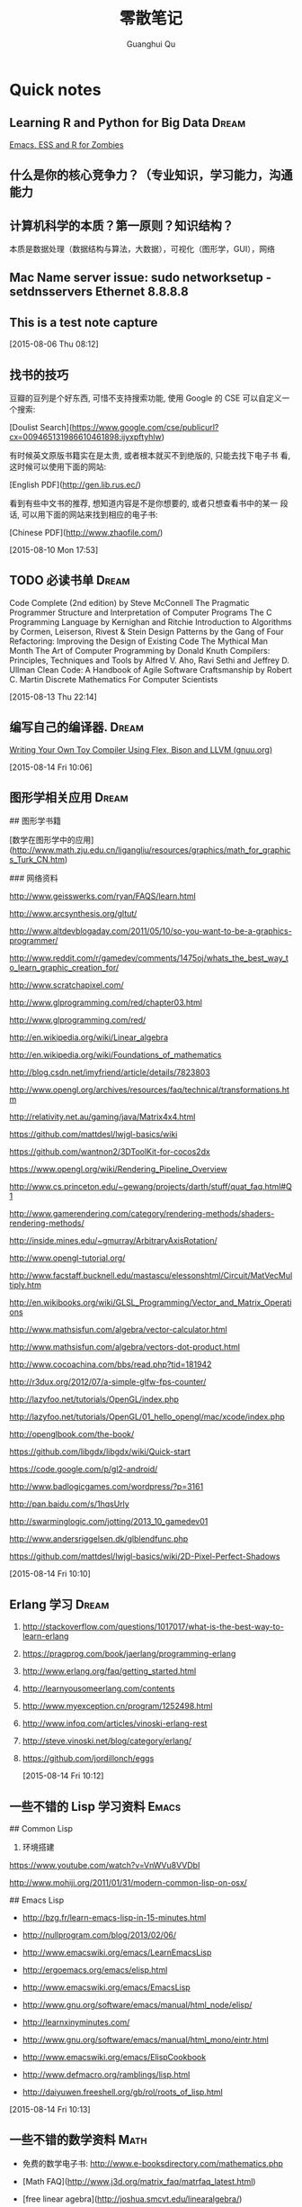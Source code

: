 #+TAGS: notes
#+AUTHOR: Guanghui Qu
#+STARTUP: overview, for taking some random notes
#+LATEX_HEADER: \usepackage{xltxtra}
#+LATEX_HEADER: \setmainfont{FangSong}
#+LATEX_HEADER: \usepackage{seqsplit}
#+TITLE: 零散笔记
#+OPTIONS: TeX:t LaTeX:t skip:nil d:nil tasks:nil pri:nil title:t
#+TAGS: { WORK(w) Emacs(e)  DREAM(d) OTHER(o)  PROJECT(p) MEETING(m)}


* Quick notes
**  Learning R and Python for Big Data                                :Dream:
[[http://blog.revolutionanalytics.com/2014/03/emacs-ess-and-r-for-zombies.html][Emacs, ESS and R for Zombies]]

** 什么是你的核心竞争力？（专业知识，学习能力，沟通能力

** 计算机科学的本质？第一原则？知识结构？
本质是数据处理（数据结构与算法，大数据），可视化（图形学，GUI），网络

** Mac Name server issue: sudo networksetup -setdnsservers Ethernet 8.8.8.8

** This is a test note capture
  
 [2015-08-06 Thu 08:12]

**  找书的技巧
豆瓣的豆列是个好东西, 可惜不支持搜索功能, 使用 Google 的 CSE 可以自定义一
个搜索:

[Doulist Search](https://www.google.com/cse/publicurl?cx=009465131986610461898:ijyxpftyhlw)


有时候英文原版书籍实在是太贵, 或者根本就买不到绝版的, 只能去找下电子书
看, 这时候可以使用下面的网站:

[English PDF](http://gen.lib.rus.ec/)


看到有些中文书的推荐, 想知道内容是不是你想要的, 或者只想查看书中的某一
段话, 可以用下面的网站来找到相应的电子书:

[Chinese PDF](http://www.zhaofile.com/)

  
 [2015-08-10 Mon 17:53]

** TODO 必读书单                                                     :Dream:

Code Complete (2nd edition) by Steve McConnell
The Pragmatic Programmer
Structure and Interpretation of Computer Programs
The C Programming Language by Kernighan and Ritchie
Introduction to Algorithms by Cormen, Leiserson, Rivest & Stein
Design Patterns by the Gang of Four
Refactoring: Improving the Design of Existing Code
The Mythical Man Month
The Art of Computer Programming by Donald Knuth
Compilers: Principles, Techniques and Tools by Alfred V. Aho, Ravi Sethi and Jeffrey D. Ullman
Clean Code: A Handbook of Agile Software Craftsmanship by Robert C. Martin
Discrete Mathematics For Computer Scientists
  
 [2015-08-13 Thu 22:14]

** 编写自己的编译器.                                                 :Dream:
[[http://gnuu.org/2009/09/18/writing-your-own-toy-compiler/][Writing Your Own Toy Compiler Using Flex, Bison and LLVM (gnuu.org)]]

  
 [2015-08-14 Fri 10:06]

** 图形学相关应用                                                    :Dream:
## 图形学书籍

[数学在图形学中的应用](http://www.math.zju.edu.cn/ligangliu/resources/graphics/math_for_graphics_Turk_CN.htm)

### 网络资料

http://www.geisswerks.com/ryan/FAQS/learn.html

http://www.arcsynthesis.org/gltut/

http://www.altdevblogaday.com/2011/05/10/so-you-want-to-be-a-graphics-programmer/

http://www.reddit.com/r/gamedev/comments/1475oj/whats_the_best_way_to_learn_graphic_creation_for/

http://www.scratchapixel.com/

http://www.glprogramming.com/red/chapter03.html

http://www.glprogramming.com/red/

http://en.wikipedia.org/wiki/Linear_algebra

http://en.wikipedia.org/wiki/Foundations_of_mathematics

http://blog.csdn.net/imyfriend/article/details/7823803

http://www.opengl.org/archives/resources/faq/technical/transformations.htm

http://relativity.net.au/gaming/java/Matrix4x4.html

https://github.com/mattdesl/lwjgl-basics/wiki

https://github.com/wantnon2/3DToolKit-for-cocos2dx

https://www.opengl.org/wiki/Rendering_Pipeline_Overview

http://www.cs.princeton.edu/~gewang/projects/darth/stuff/quat_faq.html#Q1

http://www.gamerendering.com/category/rendering-methods/shaders-rendering-methods/

http://inside.mines.edu/~gmurray/ArbitraryAxisRotation/

http://www.opengl-tutorial.org/

http://www.facstaff.bucknell.edu/mastascu/elessonshtml/Circuit/MatVecMultiply.htm

http://en.wikibooks.org/wiki/GLSL_Programming/Vector_and_Matrix_Operations

http://www.mathsisfun.com/algebra/vector-calculator.html

http://www.mathsisfun.com/algebra/vectors-dot-product.html

http://www.cocoachina.com/bbs/read.php?tid=181942

http://r3dux.org/2012/07/a-simple-glfw-fps-counter/

http://lazyfoo.net/tutorials/OpenGL/index.php

http://lazyfoo.net/tutorials/OpenGL/01_hello_opengl/mac/xcode/index.php

http://openglbook.com/the-book/

https://github.com/libgdx/libgdx/wiki/Quick-start

https://code.google.com/p/gl2-android/

http://www.badlogicgames.com/wordpress/?p=3161

http://pan.baidu.com/s/1hqsUrly

http://swarminglogic.com/jotting/2013_10_gamedev01

http://www.andersriggelsen.dk/glblendfunc.php

https://github.com/mattdesl/lwjgl-basics/wiki/2D-Pixel-Perfect-Shadows

  
 [2015-08-14 Fri 10:10]

** Erlang 学习                                                       :Dream:
1. http://stackoverflow.com/questions/1017017/what-is-the-best-way-to-learn-erlang

2. https://pragprog.com/book/jaerlang/programming-erlang

3. http://www.erlang.org/faq/getting_started.html

4. http://learnyousomeerlang.com/contents

5. http://www.myexception.cn/program/1252498.html

6. http://www.infoq.com/articles/vinoski-erlang-rest

7. http://steve.vinoski.net/blog/category/erlang/

8. https://github.com/jordillonch/eggs
  
 [2015-08-14 Fri 10:12]

** 一些不错的 Lisp 学习资料                                            :Emacs:
## Common Lisp
1. 环境搭建
https://www.youtube.com/watch?v=VnWVu8VVDbI

http://www.mohiji.org/2011/01/31/modern-common-lisp-on-osx/

## Emacs Lisp
- http://bzg.fr/learn-emacs-lisp-in-15-minutes.html

- http://nullprogram.com/blog/2013/02/06/

- http://www.emacswiki.org/emacs/LearnEmacsLisp

- http://ergoemacs.org/emacs/elisp.html

- http://www.emacswiki.org/emacs/EmacsLisp

- http://www.gnu.org/software/emacs/manual/html_node/elisp/

- http://learnxinyminutes.com/

- http://www.gnu.org/software/emacs/manual/html_mono/eintr.html

- http://www.emacswiki.org/emacs/ElispCookbook


# 两篇 lisp 文章

- http://www.defmacro.org/ramblings/lisp.html

- http://daiyuwen.freeshell.org/gb/rol/roots_of_lisp.html

  
 [2015-08-14 Fri 10:13]

** 一些不错的数学资料                                                 :Math:
- 免费的数学电子书: http://www.e-booksdirectory.com/mathematics.php

- [Math FAQ](http://www.j3d.org/matrix_faq/matrfaq_latest.html)

- [free linear agebra](http://joshua.smcvt.edu/linearalgebra/)

- [Math for Game Developers](https://www.youtube.com/watch?v=Q9FZllr6-wY&list=PLW3Zl3wyJwWOpdhYedlD-yCB7WQoHf-My&index=9)


## 博客
- [线代启示录](http://ccjou.wordpress.com/)

## 博客里面显示数学符号

- http://rypress.com/tutorials/mathml/basic-algebra.html
- http://tobilehman.com/blog/2012/07/18/mathjax-for-octopress/

  
 [2015-08-14 Fri 10:13]

** 一些不错的 OpenGLES 学习资料                                     :OpenGLES:
http://www.jayway.com/2009/12/03/opengl-es-tutorial-for-android-part-i/

http://www.absoluteblogger.com/2013/04/best-books-to-learn-android-application-development.html

http://www.learnopengles.com/opengl-es-2-for-android-printed-in-full-color/

http://www.rbgrn.net/content/54-getting-started-android-game-development

http://stackoverflow.com/questions/9937783/android-game-development

http://chimera.labs.oreilly.com/books/1234000000802/index.html

http://www.codeavengers.com/javascript/1#1.4

http://www.ozone3d.net/tutorials/bump_mapping.php#tangent_space

http://www.idevgames.com/forums/thread-8833.html

http://software.intel.com/en-us/articles/dynamic-resolution-rendering-on-opengl-es-2

http://software.intel.com/en-us/articles/setting-up-native-opengl-es-on-android-platforms

http://cyrilmottier.com/2013/06/27/a-productive-android-development-environment/

http://www.cocos2d-iphone.org/forum/topic/33478

http://www.cocos2d-iphone.org/forum/topic/27856

https://www.udacity.com/course/cs255

http://education-portal.com/articles/8_Free_Game_Design_and_Development_Courses_and_Resources_Online.html

http://howtomakeitinamsterdam.wordpress.com/

http://caminardespierto.blogspot.com/2010/11/how-to-build-3d-multiplayer-game.html

https://github.com/gitlabhq/gitlabhq

http://www.opengl.org/wiki/Texture

http://www.alcove-games.com/opengl-es-2-tutorials/lightmap-shader-fire-effect-glsl/

https://www.shadertoy.com/view/Xdf3zl

http://www.opengl.org/wiki/Uniform_(GLSL)

http://gamedev.stackexchange.com/questions/29260/transform-matrix-multiplication-order

http://www.opengl-tutorial.org/beginners-tutorials/tutorial-3-matrices/

http://3dgep.com/?p=5303

http://bussystemanalysis.blogspot.com/2014/02/android-programming-and-opengl-es.html

http://http.developer.nvidia.com/CgTutorial/cg_tutorial_chapter01.html

http://glsl.heroku.com/

http://www.songho.ca/opengl/gl_transform.html

http://www.glprogramming.com/red/index.html

https://www.youtube.com/watch?v=-tonZsbHty8&index=26&list=PLRwVmtr-pp06qT6ckboaOhnm9FxmzHpbY

https://www.youtube.com/watch?v=kOAbQf1gqtc&list=PL4288D6E84B4D414D

http://www.realtimerendering.com/blog/

http://svenandersson.se/2014/realtime-rendering-blogs.html

http://www.p1xelcoder.com/links/#Blogs

http://molecularmusings.wordpress.com/2013/05/02/adventures-in-data-oriented-design-part-3a-ownership/

http://gamedevcoder.wordpress.com/

http://www.raywenderlich.com/49955/blender-tutorial-for-beginners-how-to-make-a-mushroom

http://www.raywenderlich.com/48293/how-to-export-blender-models-to-opengl-es-part-1

http://compohub.net/

http://www.newgrounds.com/art/browse/category/pixel-art

http://www.newgrounds.com/audio/listen/567996

http://opengles3.com/learn/shading-language/vertex-shaders/

https://docs.google.com/a/cocos2d-x.org/spreadsheet/pub?key=0Aijk_rdV3j9qdGw5TS1MYnFPaVZmM3R0N0ZVdFhxeWc&single=true&gid=0&output=html

https://bitbucket.org/alfonse/gltut/src/1d1479cc7027f1e32c5adff748f3b296f1931d84/Tut%2006%20Objects%20in%20Motion/Rotations.cpp?at=default

http://stackoverflow.com/questions/8482327/learning-opengles-2-0-on-ios

http://www.learnopengles.com/opengl-es-resources-and-best-practices/

http://gamedev.stackexchange.com/questions/32876/good-resources-for-learning-modern-opengl-3-0-or-later

http://www.davidbishop.org/oglmeta

http://en.wikibooks.org/wiki/OpenGL_Programming

http://littlecheesecake.me/blog/13804700/opengles-shader

http://www.learnopengles.com/android-lesson-one-getting-started/

http://openglinsights.com/

http://www.antigrain.com/doc/introduction/introduction.agdoc.html#toc0002

http://www.learnopengles.com/

http://blog.manbolo.com/2012/11/20/using-xcode-opengl-es-frame-capture

https://developer.apple.com/library/mac/recipes/xcode_help-debugger/articles/debugging_opengl_es_frame.html

http://blog.csdn.net/wu4long/article/details/6126408

http://www.cocos2d-iphone.org/forums/topic/ccsprite-with-video-trivial-extension/

http://blog.csdn.net/langresser_king/article/details/14516879

http://www.marctenbosch.com/npr_edges/

http://stackoverflow.com/questions/8999304/opengl-es-shader-to-outline-2d-images

http://www.cs.rpi.edu/~cutler/classes/advancedgraphics/S12/final_projects/hutchins_kim.pdf

http://3dgep.com/?p=1815

http://www.xojo3d.com/pro001.php

http://www.ogre3d.org/tikiwiki/Quaternion+and+Rotation+Primer

http://antongerdelan.net/opengl/index.html

http://tomdalling.com/blog/modern-opengl/04-cameras-vectors-and-input/

http://www.realtimerendering.com/blog/webgl-debugging-and-profiling-tools/

http://www.falstad.com/mathphysics.html

http://www.euclideanspace.com/maths/algebra/matrix/index.htm

http://games.greggman.com/game/category/webgl/page/2/

https://user.xmission.com/~nate/opengl.html

http://www.xiaohanyu.me/oh-my-emacs/modules/ome-javascript.html

http://open.gl/depthstencils

http://ogldev.atspace.co.uk/index.html

http://lazyfoo.net/tutorials/OpenGL/26_the_stencil_buffer/index.php

http://lazyfoo.net/articles/article10/index.php

http://blog.csdn.net/ryfdizuo/article/details/8701284

http://www.flipcode.com/archives/Object_Outlining.shtml

- http://code.csdn.net/news/2820766

- http://pixelshaders.com/examples/noise.html

- http://freespace.virgin.net/hugo.elias/models/m_perlin.htm

- http://www.shaderific.com/glsl-functions/

- http://pixelshaders.com/external.html

  
 [2015-08-14 Fri 10:14]

** 一些不错的 OpenGL 学习资料                                       :OpenGLES:
### 网站链接

- http://open.gl/

- http://opengl.zilongshanren.com

- http://blog.db-in.com/cameras-on-opengl-es-2-x/

- https://courses.edx.org/c4x/BerkeleyX/CS-184.1x/asset/links.html

- [Learning Modern OpenGL Programming](http://www.arcsynthesis.org/gltut/)


- [tomdalling's modern-opengl/](http://tomdalling.com/blog/category/modern-opengl/)

- [scratchapixel](http://www.scratchapixel.com/)

- [lazyfoo OpenGL](http://lazyfoo.net/tutorials/OpenGL/index.php)

- [antongerdelan opengl](http://antongerdelan.net/opengl/index.html)

- [ogldev](http://ogldev.atspace.co.uk/)

- [lighthouse3d](http://www.lighthouse3d.com/tutorials/)

- [songho](http://www.songho.ca/)

- [duriansoftware modern opengl](http://duriansoftware.com/joe/An-intro-to-modern-OpenGL.-Table-of-Contents.html)

  
 [2015-08-14 Fri 10:14]

** 一些不错的 Org-mode 学习资料                               :Emacs:Org:
http://forum.ubuntu.com.cn/viewtopic.php?t=395158

http://members.optusnet.com.au/~charles57/GTD/gtd_workflow.html

http://www.mastermindcn.com/2012/02/org_mode_quite_a_life/

http://blog.jr0cket.co.uk/2013/08/manage-dev-life-with-emacs-org-mode.html

http://bzg.fr/blogging-from-emacs.html

http://blog.jr0cket.co.uk/2013/10/create-cool-slides--Org-mode-Revealjs.html

http://blog.jr0cket.co.uk/2013/09/create-html5-presentations-emacs-revealjs.html

https://plus.google.com/102778904320752967064/posts

http://members.optusnet.com.au/~charles57/GTD/remember.html

http://kanedou.me/2010/10/note-with-orgmode/

http://blog.gabrielsaldana.org/quick-note-taking-with-emacs-and-org-capture/

http://orgmode.org/worg/org-gtd-etc.html

http://www.youtube.com/watch?v=nsGYet02bEk

http://emacser.com/org-mode.htm

http://www.youtube.com/watch?v=ht4JtEbFtFI&feature=c4-overview-vl&list=PL7E11B34616530F5E

http://orgmode.org/worg/org-tools/index.html

http://orgmode.org/worg/org-faq.html

http://orgmode.org/worg/

http://orgmode.org/worg/org-tutorials/

http://orgmode.org/worg/org-tutorials/orgtutorial_dto.html

http://www.chinaxing.org/linux/2013/03/30/emacs-org-misc.html

http://www.cnblogs.com/holbrook/archive/2012/04/12/2444992.html

http://newartisans.com/2007/08/using-org-mode-as-a-day-planner/

http://chaoslawful.info/archives/59

http://www.railsonmaui.com/blog/2013/04/27/octopress-setup-with-github-and-org-mode/

http://orgmode.org/

http://www.headhole.org/organisation/2012/08/22/org-mode-gtd-and-the-pomodoro-technique/

http://doc.norang.ca/org-mode.html

http://www.cnblogs.com/chenfanyu/category/442296.html

http://dayigu.github.io/WhyUseOrgModeToWriteBlog.html

http://doc.norang.ca/org-mode.org


http://everet.org/2012/12/screenshot-and-image-paste-in-emacs-when-writing-markdown.html


  
 [2015-08-14 Fri 10:15]

** 一些不错的 shell 学习资料                                           :shell:
1. Shell 编程指南

http://tldp.org/HOWTO/Bash-Prog-Intro-HOWTO.html#toc1

编译静态库
https://github.com/kivy/kivy-ios/blob/master/tools/environment.sh


[Advanced shell programming](http://www.tldp.org/LDP/abs/html/index.html)

[Learn shell the hard way](http://cli.learncodethehardway.org/book/ex1.html#faq)

[learn linux the hard way](http://nixsrv.com/llthw)

[http://www.catonmat.net/blog/bash-one-liners-explained-part-one/](http://www.catonmat.net/blog/bash-one-liners-explained-part-one/)

[Bash reference manual](http://www.gnu.org/software/bash/manual/bashref.html)

2. shell 神器： [percol](https://github.com/mooz/percol)

3. tmux, tig, oh-my-zsh 这些都是神器

[linux command line](http://linuxcommand.org/index.php)

## shell Tips
使用 Vim 编辑 CMakeLists.txt 的时候，如果要列出所有的源文件，可以这样：

`:r !find . -name *.cpp`

## 打包 tar.xz 文件

tar cfJ xxxx.tar.xz file-path

## shell 读取配置文件

http://devdragon.com/2012/09/reading-java-style-properties-files-in-bash-scripts/

http://www.unix.com/shell-programming-and-scripting/136213-reading-configuration-files-bash-best-way.html

## shelll 资源整理

1. IFS 

http://bash.cyberciti.biz/guide/$IFS

  
 [2015-08-14 Fri 10:16]

** 一些 sed 的资料                                                       :sed:
1.  http://robots.thoughtbot.com/sed-102-replace-in-place

2. http://www.grymoire.com/unix/sed.html

3. http://www.gentoo.org/doc/en/articles/l-sed1.xml


##删除文件里面的内容

- http://en.kioskea.net/faq/1451-sed-delete-one-or-more-lines-from-a-file

- http://stackoverflow.com/questions/8323287/how-can-i-use-sed-to-delete-2-lines-after-match-matches

  
 [2015-08-14 Fri 10:16]

** 一些 WebGL 的学习资料                                               :webgl:
http://learningwebgl.com/blog/

https://www.youtube.com/watch?v=me3BviH3nZc

http://www.khronos.org/webgl/

http://www.khronos.org/files/webgl/webgl-reference-card-1_0.pdf

http://nullprogram.com/blog/2013/06/10/

http://greggman.github.io/webgl-fundamentals/

http://games.greggman.com/game/webgl-fundamentals/

http://learningwebgl.com/blog/?page_id=1217

https://github.com/GoodBoyDigital/pixi.js

http://threejs.org/

http://www.goodboydigital.com/pixi-js-storm-webgl-demo/

http://solarlune-gameup.blogspot.com/search/label/OpenGL%20Tutorials

http://bjartr.blogspot.com/2009/10/webgl-webglu-demo-in-50-lines.html

https://www.khronos.org/registry/webgl/specs/1.0.2/

https://www.khronos.org/registry/webgl/specs/latest/2.0/

http://www.html5rocks.com/en/tutorials/webgl/webgl_fundamentals/

http://tutorialzine.com/2013/09/20-impressive-examples-for-learning-webgl-with-three-js/

http://webglfundamentals.org/

http://glmatrix.net/docs/2.2.0/symbols/mat4.html#.translate

https://developer.tizen.org/dev-guide/2.2.1/org.tizen.web.appprogramming/html/tutorials/suppl_tutorial/webgl_tutorial.htm

http://www.beginningwebgl.com/blog/2013-09-26/using-glmatrix-2-book-code#.U6jW6JSSz04

http://www.beginningwebgl.com/resources

https://github.com/gpjt/webgl-lessons

https://developer.mozilla.org/en-US/docs/Web/WebGL

http://blog.tojicode.com/2011/10/building-game-part-1-setup.html

http://www.paulirish.com/2011/requestanimationframe-for-smart-animating/

http://rodrigo-silveira.com/webgl-3d-demos/

  
 [2015-08-14 Fri 10:17]

** Vim 学习资料                                                         :vim:
## 网络资源

- http://stackoverflow.com/questions/3723493/latex-and-vim-usage

- http://macshuo.com/?p=535

- http://usevim.com/

- http://stackoverflow.com/questions/1218390/what-is-your-most-productive-shortcut-with-vim

- http://oli.me.uk/2013/06/29/equipping-vim-for-javascript/

- http://danielmiessler.com/study/vim/

- https://zschoche.org/debugging-in-vim/

- http://astonj.com/tech/learning-vim/

- http://jrmiii.com/attachments/Vim.pdf

- http://swaroopch.com/notes/vim_zh-cn-%E7%BC%96%E5%86%99%E8%84%9A%E6%9C%AC/

- http://vimregex.com/

- https://github.com/google/maktaba

- https://github.com/thoughtstream/Damian-Conway-s-Vim-Setup/blob/master/.vimrc

- http://showmedo.com/videotutorials/series?name=0oSagogCe

- http://www.oualline.com/vim-cook.html

- http://www.douban.com/note/145491549/

- https://www.artandlogic.com/blog/2013/06/vim-for-python-development/

- http://www.onitato.com/pep8-checking-in-vim.html

- http://blog.xeonxu.info/blog/2013/05/14/gao-liao-ge-ban-zi-dong-hua-de-vim/

- http://stackoverflow.com/questions/18693526/vim-completion-with-youcompleteme-on-windows

- http://pascalprecht.github.io/2014/03/18/why-i-use-vim/

- http://stevelosh.com/blog/2011/09/writing-vim-plugins/



## Vim 技巧

- 往文件里面的每一行后面插入一个新的空行

>  :%s/.*\n/\0\r/g

## 安装 Vim
1. 在 centos 6.4 上面安装 vim7.4

https://stavrovski.net/blog/how-to-build-and-install-vim-74-from-source-on-centos6rhel6

  
 [2015-08-14 Fri 10:17]

** 游戏算法                                                      :algorithm:
1. A*算法：

- http://www.policyalmanac.org/games/aStarTutorial.htm
- http://gamedevelopment.tutsplus.com/tutorials/speed-up-a-star-pathfinding-with-the-jump-point-search-algorithm--gamedev-5818

2. 行为树
http://web.archive.org/web/20140402204854/http://www.altdevblogaday.com/2011/02/24/introduction-to-behavior-trees/

3. planing Tree
http://alumni.media.mit.edu/~jorkin/goap.html

  
 [2015-08-14 Fri 10:18]

** 算法学习资料                                                  :algorithm:
http://ocw.mit.edu/courses/electrical-engineering-and-computer-science/6-837-computer-graphics-fall-2003/

http://ocw.mit.edu/courses/electrical-engineering-and-computer-science/6-046j-design-and-analysis-of-algorithms-spring-2012/


http://cstheory.stackexchange.com/questions/19759/core-algorithms-deployed/19773#19773


## 在线 OJ

- https://oj.leetcode.com/ (user: 0owen)

  
 [2015-08-14 Fri 10:18]

** 10 本最好的图形学书籍                                              :DREAM:
[[http://www.amazon.com/10-Best-Computer-Graphics-Books/lm/4WO0N1AG8AJN][Amazon.com: 10 Best 3D Computer Graphics Books]]
  
 [2015-08-14 Fri 10:19]

** 学习计算机网络知识                                                :DREAM:
### 网络资源：

http://www.haogongju.net/art/1290027

http://www.cppblog.com/API/archive/2012/08/07/186605.html

http://bbs.html5china.com/forum-32-1.html


### Books

- [学习网络编程的入门书推荐（知乎）](http://www.zhihu.com/question/19923329/answer/21548546?utm_source=weibo&utm_medium=weibo_share&utm_content=share_answer&utm_campaign=share_button)

- [enet](http://enet.bespin.org/Features.html)

- [libev](http://software.schmorp.de/pkg/libev.html)

  
 [2015-08-14 Fri 10:20]

**  [#A] Install Windows on Mac with a extern SSD driver.
1. hacking BootCamp: modify info.plist
  
 [2015-08-21 Fri 14:35]

** TODO [[http://www.chris-granger.com/2015/01/26/coding-is-not-the-new-literacy/][Chris Granger - Coding is not the new literacy]]
  
 [2015-09-07 Mon 13:15]

* Blog Ideas                                                          :BLOG:

** DONE 写一篇博客介绍的的 Mac 上面无鼠标工作流
CLOSED: [2015-09-03 Thu 14:12] SCHEDULED: <2015-08-30 Sun 23:00>
- State "DONE"       from "TODO"       [2015-09-03 Thu 14:12]
1. 介绍 Tmux + Zsh + Percol + vim + Alfred + ncdu

2. 介绍 keyboard maestro editor, whatpulse 和 Karabiner_AXNotifier
  
 [2015-08-18 Tue 13:45]

** DONE 写一篇博客介绍 Mac 使用 efi 安装双系统.
CLOSED: [2015-08-23 Sun 16:12] SCHEDULED: <2015-08-23 Sun 15:15>
- State "DONE"       from "STARTED"    [2015-08-23 Sun 16:12]
:LOGBOOK:  
CLOCK: [2015-08-23 Sun 15:16]--[2015-08-23 Sun 15:41] =>  0:25
:END:      
不过声音有问题啊...
[[http://jmeosbn.github.io/blog/windows-8.1-efi-install/][Windows 8.1 - EFI install - jmeosbn]]
如果你像我一样安装了第二块硬盘,那么,需要修改 boot camp/info.plist
需要修改两个地方.
  
 [2015-08-21 Fri 18:11]

** TODO Blog Idea: 三个 Git 小问题

1. 为何仓库里面添加一些大的二进制文件后，仓库大小增长得特别快。
2. 为何两个分支修改同一个文件的同一行代码，merge 的时候不会冲突。
3. 为何把两个针对同一文件同一修改的分支 rebase 后，有一个 commit 会优化掉。


  
 [2015-09-03 Thu 14:09]

